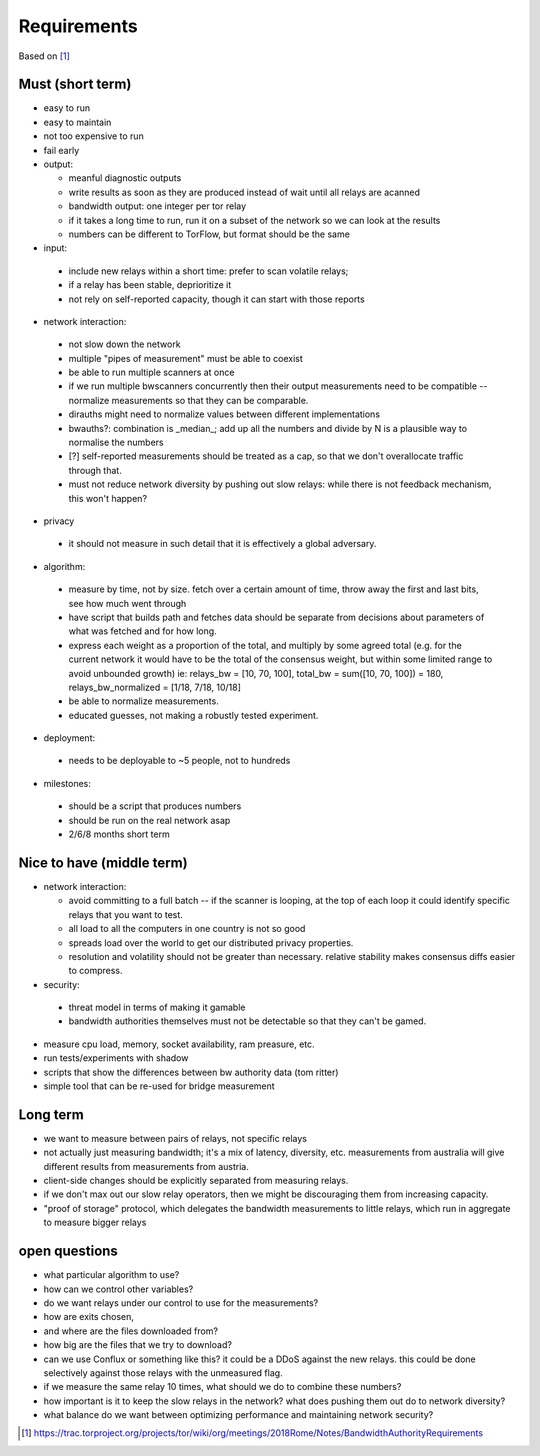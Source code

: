 Requirements
--------------

Based on [#]_

Must (short term)
~~~~~~~~~~~~~~~~~

- easy to run
- easy to maintain
- not too expensive to run
- fail early
- output:

  - meanful diagnostic outputs
  - write results as soon as they are produced instead of wait until all relays are acanned
  - bandwidth output: one integer per tor relay
  - if it takes a long time to run, run it on a subset of the network so we can look at the results
  - numbers can be different to TorFlow, but format should be the same

- input:

 - include new relays within a short time: prefer to scan volatile relays;
 - if a relay has been stable, deprioritize it
 - not rely on self-reported capacity, though it can start with those reports

- network interaction:

 - not slow down the network
 - multiple "pipes of measurement" must be able to coexist
 - be able to run multiple scanners at once
 - if we run multiple bwscanners concurrently then their output measurements need to be compatible -- normalize measurements so that they can be comparable.
 - dirauths might need to normalize values between different implementations
 - bwauths?: combination is _median_; add up all the numbers and divide by N is a plausible way to normalise the numbers
 - [?] self-reported measurements should be treated as a cap, so that we don't overallocate traffic through that.
 - must not reduce network diversity by pushing out slow relays: while there is not feedback mechanism, this won't happen?

- privacy

 - it should not measure in such detail that it is effectively a global adversary.

- algorithm:

 - measure by time, not by size. fetch over a certain amount of time, throw away the first and last bits, see how much went through
 - have script that builds path and fetches data should be separate from decisions about parameters of what was fetched and for how long.
 - express each weight as a proportion of the total, and multiply by some agreed total (e.g. for the current network it would have to be the total of the consensus weight, but within some limited range to avoid unbounded growth)
   ie: relays_bw = [10, 70, 100], total_bw = sum([10, 70, 100]) = 180, relays_bw_normalized = [1/18, 7/18, 10/18]
 - be able to normalize measurements.
 - educated guesses, not making a robustly tested experiment.

- deployment:

 - needs to be deployable to ~5 people, not to hundreds

- milestones:

 - should be a script that produces numbers
 - should be run on the real network asap
 - 2/6/8 months short term

Nice to have (middle term)
~~~~~~~~~~~~~~~~~~~~~~~~~~

- network interaction:

  - avoid committing to a full batch -- if the scanner is looping, at the top of each loop it could identify specific relays that you want to test.
  - all load to all the computers in one country is not so good
  - spreads load over the world to get our distributed privacy properties.
  - resolution and volatility should not be greater than necessary. relative stability makes consensus diffs easier to compress.

- security:

 - threat model in terms of making it gamable
 - bandwidth authorities themselves must not be detectable so that they can't be gamed.

- measure cpu load, memory, socket availability, ram preasure, etc.
- run tests/experiments with shadow
- scripts that show the differences between bw authority data (tom ritter)
- simple tool that can be re-used for bridge measurement

Long term
~~~~~~~~~~

- we want to measure between pairs of relays, not specific relays
- not actually just measuring bandwidth; it's a mix of latency, diversity, etc. measurements from australia will give different results from measurements from austria.
- client-side changes should be explicitly separated from measuring relays.
- if we don't max out our slow relay operators, then we might be discouraging them from increasing capacity.
- "proof of storage" protocol, which delegates the bandwidth measurements to little relays, which run in aggregate to measure bigger relays

open questions
~~~~~~~~~~~~~~~

- what particular algorithm to use?
- how can we control other variables?
- do we want relays under our control to use for the measurements?
- how are exits chosen,
- and where are the files downloaded from?
- how big are the files that we try to download?
- can we use Conflux or something like this? it could be a DDoS against the new relays. this could be done selectively against those relays with the unmeasured flag.
- if we measure the same relay 10 times, what should we do to combine these numbers?
- how important is it to keep the slow relays in the network? what does pushing them out do to network diversity?
- what balance do we want between optimizing performance and maintaining network security?

.. [#] https://trac.torproject.org/projects/tor/wiki/org/meetings/2018Rome/Notes/BandwidthAuthorityRequirements
